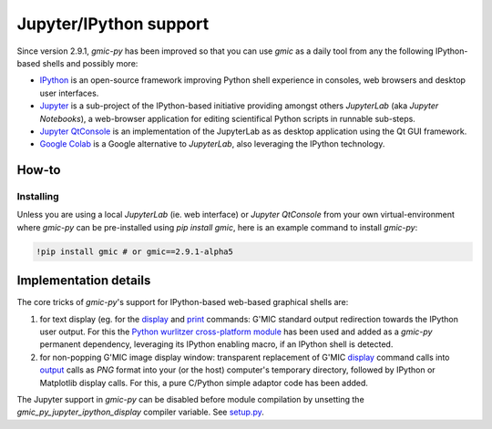 Jupyter/IPython support
===========================
Since version 2.9.1, `gmic-py` has been improved so that you can use `gmic` as a daily tool from any the following IPython-based shells and possibly more:

* `IPython <https://ipython.org/>`_ is an open-source framework improving Python shell experience in consoles, web browsers and desktop user interfaces.

* `Jupyter <https://jupyter.org/>`_ is a sub-project of the IPython-based initiative providing amongst others `JupyterLab` (aka `Jupyter Notebooks`), a web-browser application for editing scientifical Python scripts in runnable sub-steps.

* `Jupyter QtConsole <https://qtconsole.readthedocs.io/en/stable/>`_ is an implementation of the JupyterLab as as desktop application using the Qt GUI framework.
* `Google Colab <https://colab.research.google.com/>`_ is a Google alternative to `JupyterLab`, also leveraging the IPython technology.

How-to
########

Installing
***********
Unless you are using a local `JupyterLab` (ie. web interface) or `Jupyter QtConsole` from your own virtual-environment where `gmic-py` can be pre-installed using `pip install gmic`, here is an example command to install `gmic-py`:

.. code-block:: sh

    !pip install gmic # or gmic==2.9.1-alpha5


Implementation details
######################
The core tricks of `gmic-py`'s support for IPython-based web-based graphical shells are:

1. for text display (eg. for the `display <https://gmic.eu/tutorial/_display.shtml>`_ and `print <https://gmic.eu/reference.shtml#print>`_ commands: G'MIC standard output redirection towards the IPython user output. For this the `Python wurlitzer cross-platform module <https://github.com/minrk/wurlitzer>`_ has been used and added as a `gmic-py` permanent dependency, leveraging its IPython enabling macro, if an IPython shell is detected.

2. for non-popping G'MIC image display window: transparent replacement of G'MIC `display <https://gmic.eu/tutorial/_display.shtml>`_ command calls into `output <https://gmic.eu/reference.shtml#output>`_ calls as `PNG` format into your (or the host) computer's temporary directory, followed by IPython or Matplotlib display calls. For this, a pure C/Python simple adaptor code has been added.

The Jupyter support in `gmic-py` can be disabled before module compilation by unsetting the `gmic_py_jupyter_ipython_display` compiler variable. See `setup.py <https://github.com/myselfhimself/gmic-py/blob/13c3b72f1de2f759bc830a048f24bf55b11c3d0e/setup.py#L32>`_.


